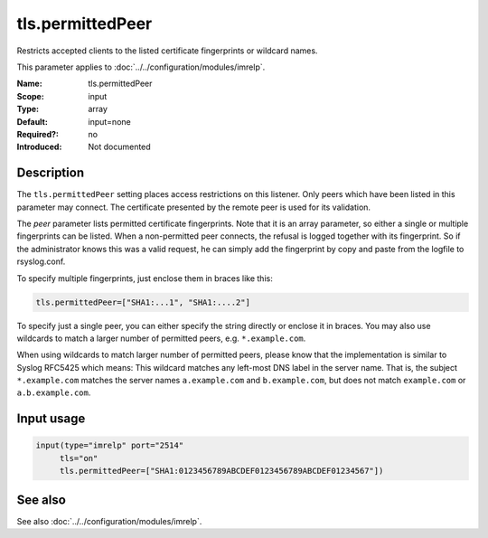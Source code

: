 .. _param-imrelp-tls-permittedpeer:
.. _imrelp.parameter.input.tls-permittedpeer:

tls.permittedPeer
=================

.. index::
   single: imrelp; tls.permittedPeer
   single: tls.permittedPeer

.. summary-start

Restricts accepted clients to the listed certificate fingerprints or wildcard names.

.. summary-end

This parameter applies to :doc:`../../configuration/modules/imrelp`.

:Name: tls.permittedPeer
:Scope: input
:Type: array
:Default: input=none
:Required?: no
:Introduced: Not documented

Description
-----------
The ``tls.permittedPeer`` setting places access restrictions on this listener.
Only peers which have been listed in this parameter may connect. The certificate
presented by the remote peer is used for its validation.

The *peer* parameter lists permitted certificate fingerprints. Note that it is
an array parameter, so either a single or multiple fingerprints can be listed.
When a non-permitted peer connects, the refusal is logged together with its
fingerprint. So if the administrator knows this was a valid request, he can
simply add the fingerprint by copy and paste from the logfile to rsyslog.conf.

To specify multiple fingerprints, just enclose them in braces like this:

.. code-block:: none

   tls.permittedPeer=["SHA1:...1", "SHA1:....2"]

To specify just a single peer, you can either specify the string directly or
enclose it in braces. You may also use wildcards to match a larger number of
permitted peers, e.g. ``*.example.com``.

When using wildcards to match larger number of permitted peers, please know that
the implementation is similar to Syslog RFC5425 which means: This wildcard
matches any left-most DNS label in the server name. That is, the subject
``*.example.com`` matches the server names ``a.example.com`` and
``b.example.com``, but does not match ``example.com`` or ``a.b.example.com``.

Input usage
-----------
.. _param-imrelp-input-tls-permittedpeer-usage:
.. _imrelp.parameter.input.tls-permittedpeer-usage:

.. code-block:: rsyslog

   input(type="imrelp" port="2514"
        tls="on"
        tls.permittedPeer=["SHA1:0123456789ABCDEF0123456789ABCDEF01234567"])

See also
--------
See also :doc:`../../configuration/modules/imrelp`.
